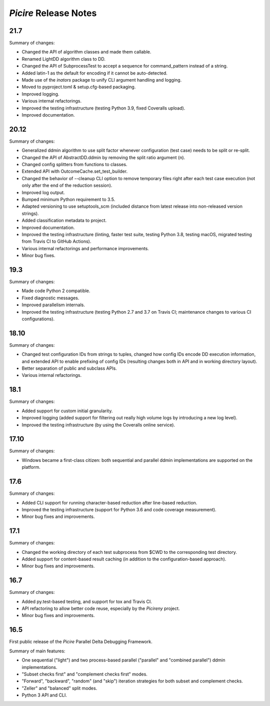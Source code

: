 ======================
*Picire* Release Notes
======================

21.7
====

Summary of changes:

* Changed the API of algorithm classes and made them callable.
* Renamed LightDD algorithm class to DD.
* Changed the API of SubprocessTest to accept a sequence for command_pattern
  instead of a string.
* Added latin-1 as the default for encoding if it cannot be auto-detected.
* Made use of the *inators* package to unify CLI argument handling and logging.
* Moved to pyproject.toml & setup.cfg-based packaging.
* Improved logging.
* Various internal refactorings.
* Improved the testing infrastructure (testing Python 3.9, fixed Coveralls
  upload).
* Improved documentation.


20.12
=====

Summary of changes:

* Generalized ddmin algorithm to use split factor whenever configuration (test
  case) needs to be split or re-split.
* Changed the API of AbstractDD.ddmin by removing the split ratio argument (n).
* Changed config splitters from functions to classes.
* Extended API with OutcomeCache.set_test_builder.
* Changed the behavior of --cleanup CLI option to remove temporary files right
  after each test case execution (not only after the end of the reduction
  session).
* Improved log output.
* Bumped minimum Python requirement to 3.5.
* Adapted versioning to use setuptools_scm (included distance from latest
  release into non-released version strings).
* Added classification metadata to project.
* Improved documentation.
* Improved the testing infrastructure (linting, faster test suite, testing
  Python 3.8, testing macOS, migrated testing from Travis CI to GitHub Actions).
* Various internal refactorings and performance improvements.
* Minor bug fixes.


19.3
====

Summary of changes:

* Made code Python 2 compatible.
* Fixed diagnostic messages.
* Improved parallelism internals.
* Improved the testing infrastructure (testing Python 2.7 and 3.7 on Travis CI;
  maintenance changes to various CI configurations).


18.10
=====

Summary of changes:

* Changed test configuration IDs from strings to tuples, changed how config IDs
  encode DD execution information, and extended API to enable prefixing of
  config IDs (resulting changes both in API and in working directory layout).
* Better separation of public and subclass APIs.
* Various internal refactorings.


18.1
====

Summary of changes:

* Added support for custom initial granularity.
* Improved logging (added support for filtering out really high volume logs by
  introducing a new log level).
* Improved the testing infrastructure (by using the Coveralls online service).


17.10
=====

Summary of changes:

* Windows became a first-class citizen: both sequential and parallel ddmin
  implementations are supported on the platform.


17.6
====

Summary of changes:

* Added CLI support for running character-based reduction after line-based
  reduction.
* Improved the testing infrastructure (support for Python 3.6 and code coverage
  measurement).
* Minor bug fixes and improvements.


17.1
====

Summary of changes:

* Changed the working directory of each test subprocess from $CWD to the
  corresponding test directory.
* Added support for content-based result caching (in addition to the
  configuration-based approach).
* Minor bug fixes and improvements.


16.7
====

Summary of changes:

* Added py.test-based testing, and support for tox and Travis CI.
* API refactoring to allow better code reuse, especially by the *Picireny*
  project.
* Minor bug fixes and improvements.


16.5
====

First public release of the *Picire* Parallel Delta Debugging Framework.

Summary of main features:

* One sequential ("light") and two process-based parallel ("parallel" and
  "combined parallel") ddmin implementations.
* "Subset checks first" and "complement checks first" modes.
* "Forward", "backward", "random" (and "skip") iteration strategies for both
  subset and complement checks.
* "Zeller" and "balanced" split modes.
* Python 3 API and CLI.

